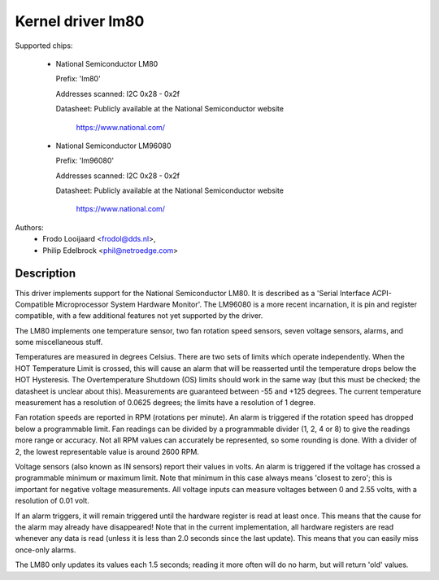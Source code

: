 Kernel driver lm80
==================

Supported chips:

  * National Semiconductor LM80

    Prefix: 'lm80'

    Addresses scanned: I2C 0x28 - 0x2f

    Datasheet: Publicly available at the National Semiconductor website

	       https://www.national.com/

  * National Semiconductor LM96080

    Prefix: 'lm96080'

    Addresses scanned: I2C 0x28 - 0x2f

    Datasheet: Publicly available at the National Semiconductor website

	       https://www.national.com/


Authors:
       - Frodo Looijaard <frodol@dds.nl>,
       - Philip Edelbrock <phil@netroedge.com>

Description
-----------

This driver implements support for the National Semiconductor LM80.
It is described as a 'Serial Interface ACPI-Compatible Microprocessor
System Hardware Monitor'. The LM96080 is a more recent incarnation,
it is pin and register compatible, with a few additional features not
yet supported by the driver.

The LM80 implements one temperature sensor, two fan rotation speed sensors,
seven voltage sensors, alarms, and some miscellaneous stuff.

Temperatures are measured in degrees Celsius. There are two sets of limits
which operate independently. When the HOT Temperature Limit is crossed,
this will cause an alarm that will be reasserted until the temperature
drops below the HOT Hysteresis. The Overtemperature Shutdown (OS) limits
should work in the same way (but this must be checked; the datasheet
is unclear about this). Measurements are guaranteed between -55 and
+125 degrees. The current temperature measurement has a resolution of
0.0625 degrees; the limits have a resolution of 1 degree.

Fan rotation speeds are reported in RPM (rotations per minute). An alarm is
triggered if the rotation speed has dropped below a programmable limit. Fan
readings can be divided by a programmable divider (1, 2, 4 or 8) to give
the readings more range or accuracy. Not all RPM values can accurately be
represented, so some rounding is done. With a divider of 2, the lowest
representable value is around 2600 RPM.

Voltage sensors (also known as IN sensors) report their values in volts.
An alarm is triggered if the voltage has crossed a programmable minimum
or maximum limit. Note that minimum in this case always means 'closest to
zero'; this is important for negative voltage measurements. All voltage
inputs can measure voltages between 0 and 2.55 volts, with a resolution
of 0.01 volt.

If an alarm triggers, it will remain triggered until the hardware register
is read at least once. This means that the cause for the alarm may
already have disappeared! Note that in the current implementation, all
hardware registers are read whenever any data is read (unless it is less
than 2.0 seconds since the last update). This means that you can easily
miss once-only alarms.

The LM80 only updates its values each 1.5 seconds; reading it more often
will do no harm, but will return 'old' values.
